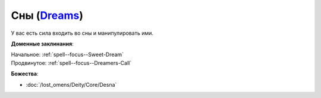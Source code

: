 .. title:: Домен снов (Dreams Domain)

.. rst-class:: domain
.. _Domain--Dreams:

Сны (`Dreams <https://2e.aonprd.com/Domains.aspx?ID=9>`_)
=============================================================================================================

У вас есть сила входить во сны и манипулировать ими.

**Доменные заклинания**:

| Начальное: :ref:`spell--focus--Sweet-Dream`
| Продвинутое: :ref:`spell--focus--Dreamers-Call`


**Божества**:

* :doc:`/lost_omens/Deity/Core/Desna`
